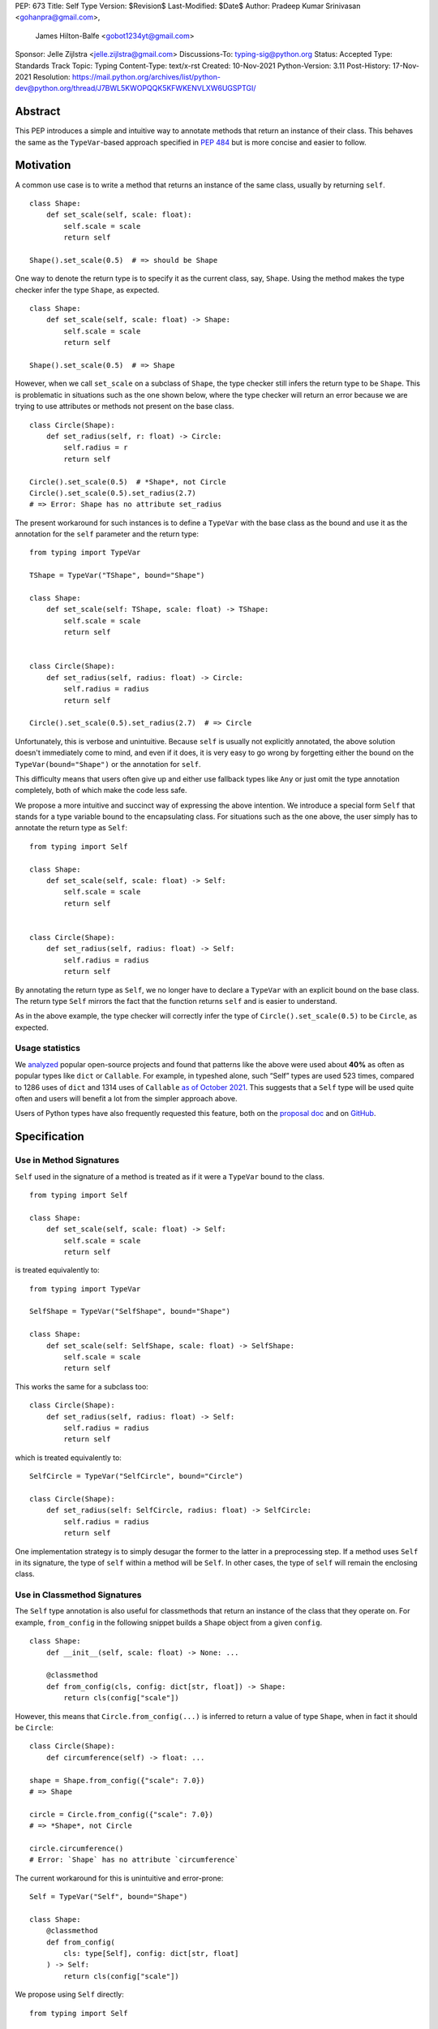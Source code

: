 PEP: 673
Title: Self Type
Version: $Revision$
Last-Modified: $Date$
Author: Pradeep Kumar Srinivasan <gohanpra@gmail.com>,
        James Hilton-Balfe <gobot1234yt@gmail.com>
Sponsor: Jelle Zijlstra <jelle.zijlstra@gmail.com>
Discussions-To: typing-sig@python.org
Status: Accepted
Type: Standards Track
Topic: Typing
Content-Type: text/x-rst
Created: 10-Nov-2021
Python-Version: 3.11
Post-History: 17-Nov-2021
Resolution: https://mail.python.org/archives/list/python-dev@python.org/thread/J7BWL5KWOPQQK5KFWKENVLXW6UGSPTGI/

Abstract
========

This PEP introduces a simple and intuitive way to annotate methods that return
an instance of their class. This behaves the same as the ``TypeVar``-based
approach specified in :pep:`484`
but is more concise and easier to follow.

Motivation
==========

A common use case is to write a method that returns an instance of the same
class, usually by returning ``self``.

::

    class Shape:
        def set_scale(self, scale: float):
            self.scale = scale
            return self

    Shape().set_scale(0.5)  # => should be Shape


One way to denote the return type is to specify it as the current class, say,
``Shape``. Using the method makes the type checker infer the type ``Shape``,
as expected.

::

    class Shape:
        def set_scale(self, scale: float) -> Shape:
            self.scale = scale
            return self

    Shape().set_scale(0.5)  # => Shape


However, when we call ``set_scale`` on a subclass of ``Shape``, the type
checker still infers the return type to be ``Shape``. This is problematic in
situations such as the one shown below, where the type checker will return an
error because we are trying to use attributes or methods not present on the
base class.

::

    class Circle(Shape):
        def set_radius(self, r: float) -> Circle:
            self.radius = r
            return self

    Circle().set_scale(0.5)  # *Shape*, not Circle
    Circle().set_scale(0.5).set_radius(2.7)
    # => Error: Shape has no attribute set_radius


The present workaround for such instances is to define a ``TypeVar`` with the
base class as the bound and use it as the annotation for the ``self``
parameter and the return type:

::

    from typing import TypeVar

    TShape = TypeVar("TShape", bound="Shape")

    class Shape:
        def set_scale(self: TShape, scale: float) -> TShape:
            self.scale = scale
            return self


    class Circle(Shape):
        def set_radius(self, radius: float) -> Circle:
            self.radius = radius
            return self

    Circle().set_scale(0.5).set_radius(2.7)  # => Circle

Unfortunately, this is verbose and unintuitive. Because ``self`` is usually
not explicitly annotated, the above solution doesn't immediately come to mind,
and even if it does, it is very easy to go wrong by forgetting either the
bound on the ``TypeVar(bound="Shape")`` or the annotation for ``self``.

This difficulty means that users often give up and either use fallback types
like ``Any`` or just omit the type annotation completely, both of which make
the code less safe.

We propose a more intuitive and succinct way of expressing the above
intention. We introduce a special form ``Self`` that stands for a type
variable bound to the encapsulating class. For situations such as the one
above, the user simply has to annotate the return type as ``Self``:

::

    from typing import Self

    class Shape:
        def set_scale(self, scale: float) -> Self:
            self.scale = scale
            return self


    class Circle(Shape):
        def set_radius(self, radius: float) -> Self:
            self.radius = radius
            return self

By annotating the return type as ``Self``, we no longer have to declare a
``TypeVar`` with an explicit bound on the base class. The return type ``Self``
mirrors the fact that the function returns ``self`` and is easier to
understand.

As in the above example, the type checker will correctly infer the type of
``Circle().set_scale(0.5)`` to be ``Circle``, as expected.

Usage statistics
----------------

We `analyzed
<https://github.com/pradeep90/annotation_collector/#self-type-stats>`_ popular
open-source projects and found that patterns like the above were used about
**40%** as often as popular types like ``dict`` or ``Callable``. For example,
in typeshed alone, such “Self” types are used 523 times, compared to 1286 uses
of ``dict`` and 1314 uses of ``Callable`` `as of October 2021
<https://github.com/pradeep90/annotation_collector/#overall-stats-in-typeshed>`_.
This suggests that a ``Self`` type will be used quite often and users will
benefit a lot from the simpler approach above.

Users of Python types have also frequently requested this feature,
both on the `proposal doc
<https://docs.google.com/document/d/1ujuSMXDmSIOJpiZyV7mvBEC8P-y55AgSzXcvhrZciuI/edit?disco=AAAARP_cNdc>`_
and on `GitHub <https://github.com/python/mypy/issues/11871>`_.

Specification
=============

Use in Method Signatures
------------------------

``Self`` used in the signature of a method is treated as if it were a
``TypeVar`` bound to the class.

::

    from typing import Self

    class Shape:
        def set_scale(self, scale: float) -> Self:
            self.scale = scale
            return self

is treated equivalently to:

::

    from typing import TypeVar

    SelfShape = TypeVar("SelfShape", bound="Shape")

    class Shape:
        def set_scale(self: SelfShape, scale: float) -> SelfShape:
            self.scale = scale
            return self

This works the same for a subclass too:

::

    class Circle(Shape):
        def set_radius(self, radius: float) -> Self:
            self.radius = radius
            return self

which is treated equivalently to:

::

    SelfCircle = TypeVar("SelfCircle", bound="Circle")

    class Circle(Shape):
        def set_radius(self: SelfCircle, radius: float) -> SelfCircle:
            self.radius = radius
            return self

One implementation strategy is to simply desugar the former to the latter in a
preprocessing step. If a method uses ``Self`` in its signature, the type of
``self`` within a method will be ``Self``. In other cases, the type of
``self`` will remain the enclosing class.


Use in Classmethod Signatures
-----------------------------

The ``Self`` type annotation is also useful for classmethods that return
an instance of the class that they operate on. For example, ``from_config`` in
the following snippet builds a ``Shape`` object from a given ``config``.

::

    class Shape:
        def __init__(self, scale: float) -> None: ...

        @classmethod
        def from_config(cls, config: dict[str, float]) -> Shape:
            return cls(config["scale"])


However, this means that ``Circle.from_config(...)`` is inferred to return a
value of type ``Shape``, when in fact it should be ``Circle``:

::

    class Circle(Shape):
        def circumference(self) -> float: ...

    shape = Shape.from_config({"scale": 7.0})
    # => Shape

    circle = Circle.from_config({"scale": 7.0})
    # => *Shape*, not Circle

    circle.circumference()
    # Error: `Shape` has no attribute `circumference`


The current workaround for this is unintuitive and error-prone:

::

    Self = TypeVar("Self", bound="Shape")

    class Shape:
        @classmethod
        def from_config(
            cls: type[Self], config: dict[str, float]
        ) -> Self:
            return cls(config["scale"])

We propose using ``Self`` directly:

::

    from typing import Self

    class Shape:
        @classmethod
        def from_config(cls, config: dict[str, float]) -> Self:
            return cls(config["scale"])

This avoids the complicated ``cls: type[Self]`` annotation and the ``TypeVar``
declaration with a ``bound``. Once again, the latter code behaves equivalently
to the former code.

Use in Parameter Types
----------------------

Another use for ``Self`` is to annotate parameters that expect instances of
the current class:

::

    Self = TypeVar("Self", bound="Shape")

    class Shape:
        def difference(self: Self, other: Self) -> float: ...

        def apply(self: Self, f: Callable[[Self], None]) -> None: ...

We propose using ``Self`` directly to achieve the same behavior:

::

    from typing import Self

    class Shape:
        def difference(self, other: Self) -> float: ...

        def apply(self, f: Callable[[Self], None]) -> None: ...

Note that specifying ``self: Self`` is harmless, so some users may find it
more readable to write the above as:

::

    class Shape:
        def difference(self: Self, other: Self) -> float: ...

Use in Attribute Annotations
----------------------------

Another use for ``Self`` is to annotate attributes. One example is where we
have a ``LinkedList`` whose elements must be subclasses of the current class.

::

    from dataclasses import dataclass
    from typing import Generic, TypeVar

    T = TypeVar("T")

    @dataclass
    class LinkedList(Generic[T]):
        value: T
        next: LinkedList[T] | None = None

    # OK
    LinkedList[int](value=1, next=LinkedList[int](value=2))
    # Not OK
    LinkedList[int](value=1, next=LinkedList[str](value="hello"))


However, annotating the ``next`` attribute as ``LinkedList[T]`` allows invalid
constructions with subclasses:

::

    @dataclass
    class OrdinalLinkedList(LinkedList[int]):
        def ordinal_value(self) -> str:
            return as_ordinal(self.value)

    # Should not be OK because LinkedList[int] is not a subclass of
    # OrdinalLinkedList, # but the type checker allows it.
    xs = OrdinalLinkedList(value=1, next=LinkedList[int](value=2))

    if xs.next:
        print(xs.next.ordinal_value())  # Runtime Error.


We propose expressing this constraint using ``next: Self | None``:

::

    from typing import Self

    @dataclass
    class LinkedList(Generic[T]):
        value: T
        next: Self | None = None

    @dataclass
    class OrdinalLinkedList(LinkedList[int]):
        def ordinal_value(self) -> str:
            return as_ordinal(self.value)

    xs = OrdinalLinkedList(value=1, next=LinkedList[int](value=2))
    # Type error: Expected OrdinalLinkedList, got LinkedList[int].

    if xs.next is not None:
        xs.next = OrdinalLinkedList(value=3, next=None)  # OK
        xs.next = LinkedList[int](value=3, next=None)  # Not OK



The code above is semantically equivalent to treating each attribute
containing a ``Self`` type as a ``property`` that returns that type:

::

    from dataclasses import dataclass
    from typing import Any, Generic, TypeVar

    T = TypeVar("T")
    Self = TypeVar("Self", bound="LinkedList")


    class LinkedList(Generic[T]):
        value: T

        @property
        def next(self: Self) -> Self | None:
            return self._next

        @next.setter
        def next(self: Self, next: Self | None) -> None:
            self._next = next

    class OrdinalLinkedList(LinkedList[int]):
        def ordinal_value(self) -> str:
            return str(self.value)

Use in Generic Classes
----------------------

``Self`` can also be used in generic class methods:

::

    class Container(Generic[T]):
        value: T
        def set_value(self, value: T) -> Self: ...


This is equivalent to writing:

::

    Self = TypeVar("Self", bound="Container[Any]")

    class Container(Generic[T]):
        value: T
        def set_value(self: Self, value: T) -> Self: ...


The behavior is to preserve the type argument of the object on which the
method was called. When called on an object with concrete type
``Container[int]``, ``Self`` is bound to ``Container[int]``. When called with
an object of generic type ``Container[T]``, ``Self`` is bound to
``Container[T]``:

::

    def object_with_concrete_type() -> None:
        int_container: Container[int]
        str_container: Container[str]
        reveal_type(int_container.set_value(42))  # => Container[int]
        reveal_type(str_container.set_value("hello"))  # => Container[str]

    def object_with_generic_type(
        container: Container[T], value: T,
    ) -> Container[T]:
        return container.set_value(value)  # => Container[T]


The PEP doesn’t specify the exact type of ``self.value`` within the method
``set_value``. Some type checkers may choose to implement ``Self`` types using
class-local type variables with ``Self = TypeVar(“Self”,
bound=Container[T])``, which will infer a precise type ``T``. However, given
that class-local type variables are not a standardized type system feature, it
is also acceptable to infer ``Any`` for ``self.value``. We leave this up to
the type checker.

Note that we reject using ``Self`` with type arguments, such as ``Self[int]``.
This is because it creates ambiguity about the type of the ``self`` parameter
and introduces unnecessary complexity:

::

    class Container(Generic[T]):
        def foo(
            self, other: Self[int], other2: Self,
        ) -> Self[str]:  # Rejected
            ...

In such cases, we recommend using an explicit type for ``self``:

::

    class Container(Generic[T]):
        def foo(
            self: Container[T],
            other: Container[int],
            other2: Container[T]
        ) -> Container[str]: ...


Use in Protocols
----------------

``Self`` is valid within Protocols, similar to its use in classes:

::

    from typing import Protocol, Self

    class ShapeProtocol(Protocol):
        scale: float

        def set_scale(self, scale: float) -> Self:
            self.scale = scale
            return self

is treated equivalently to:

::

    from typing import TypeVar

    SelfShape = TypeVar("SelfShape", bound="ShapeProtocol")

    class ShapeProtocol(Protocol):
        scale: float

        def set_scale(self: SelfShape, scale: float) -> SelfShape:
            self.scale = scale
            return self


See :pep:`PEP 544
<544#self-types-in-protocols>` for
details on the behavior of TypeVars bound to protocols.

> Checking a class for compatibility with a protocol: If a protocol uses
> ``Self`` in methods or attribute annotations, then a class ``Foo`` is
> considered compatible with the protocol if its corresponding methods and
> attribute annotations use either ``Self`` or ``Foo`` or any of ``Foo``’s
> subclasses. See the examples below:

::

    from typing import Protocol, TypeVar

    class ShapeProtocol(Protocol):
        def set_scale(self, scale: float) -> Self: ...

    TShape = TypeVar('TShape', bound=ShapeProtocol)

    class ReturnConcreteShape:
        scale: float = 1.0

        def set_scale(self, scale: float) -> ReturnConcreteShape:
            self.scale = scale
            return self

    class ReturnDifferentClass:
        scale: float = 1.0

        def set_scale(self, scale: float) -> ReturnConcreteShape:
            return ReturnConcreteShape(...)

    class ReturnBaseClass(ReturnConcreteShape):
        pass

    def scale_up(shape: TShape) -> TShape:
        return shape.set_scale(42.)

    concrete = ReturnConcreteShape()
    concrete = scale_up(concrete)   # Runtime ok

    different = ReturnDifferentShape()
    different = scale_up(different) # Runtime not ok -- got back a
                                    # ReturnConcreteShape instance

    def accepts_shape(shape: ShapeProtocol) -> None:
        y = shape.set_scale(0.5)
        reveal_type(y)

    def main() -> None:
        return_self_shape: ReturnSelf
        return_concrete_shape: ReturnConcreteShape
        bad_return_type: BadReturnType
        return_different_class: ReturnDifferentClass

        accepts_shape(return_self_shape)  # OK
        accepts_shape(return_concrete_shape)  # OK
        accepts_shape(bad_return_type)  # Not OK
        # Not OK because it returns a non-subclass.
        accepts_shape(return_different_class)


Valid Locations for ``Self``
============================

A ``Self`` annotation is only valid in class contexts, and will always refer
to the encapsulating class. In contexts involving nested classes, ``Self``
will always refer to the innermost class.

The following uses of ``Self`` are accepted:

::

    class ReturnsSelf:
        def foo(self) -> Self: ... # Accepted

        @classmethod
        def bar(cls) -> Self:  # Accepted
            return cls()

        def __new__(cls, value: int) -> Self: ...  # Accepted

        def explicitly_use_self(self: Self) -> Self: ...  # Accepted

        # Accepted (Self can be nested within other types)
        def returns_list(self) -> list[Self]: ...

        # Accepted (Self can be nested within other types)
        @classmethod
        def return_cls(cls) -> type[Self]:
            return cls

    class Child(ReturnsSelf):
        # Accepted (we can override a method that uses Self annotations)
        def foo(self) -> Self: ...

    class TakesSelf:
        def foo(self, other: Self) -> bool: ...  # Accepted

    class Recursive:
        # Accepted (treated as an @property returning ``Self | None``)
        next: Self | None

    class CallableAttribute:
        def foo(self) -> int: ...

        # Accepted (treated as an @property returning the Callable type)
        bar: Callable[[Self], int] = foo

    class HasNestedFunction:
        x: int = 42

        def foo(self) -> None:

            # Accepted (Self is bound to HasNestedFunction).
            def nested(z: int, inner_self: Self) -> Self:
                print(z)
                print(inner_self.x)
                return inner_self

            nested(42, self)  # OK


    class Outer:
        class Inner:
            def foo(self) -> Self: ...  # Accepted (Self is bound to Inner)


The following uses of ``Self`` are rejected.

::

    def foo(bar: Self) -> Self: ...  # Rejected (not within a class)

    bar: Self  # Rejected (not within a class)

    class Foo:
        # Rejected (Self is treated as unknown).
        def has_existing_self_annotation(self: T) -> Self: ...

    class Foo:
        def return_concrete_type(self) -> Self:
            return Foo()  # Rejected (see FooChild below for rationale)

    class FooChild(Foo):
        child_value: int = 42

        def child_method(self) -> None:
            # At runtime, this would be Foo, not FooChild.
            y = self.return_concrete_type()

            y.child_value
            # Runtime error: Foo has no attribute child_value

    class Bar(Generic[T]):
        def bar(self) -> T: ...

    class Baz(Bar[Self]): ...  # Rejected

We reject type aliases containing ``Self``. Supporting ``Self``
outside class definitions can require a lot of special-handling in
type checkers. Given that it also goes against the rest of the PEP to
use ``Self`` outside a class definition, we believe the added
convenience of aliases is not worth it:

::

    TupleSelf = Tuple[Self, Self]  # Rejected

    class Alias:
        def return_tuple(self) -> TupleSelf:  # Rejected
            return (self, self)

Note that we reject ``Self`` in staticmethods. ``Self`` does not add much
value since there is no ``self`` or ``cls`` to return. The only possible use
cases would be to return a parameter itself or some element from a container
passed in as a parameter. These don’t seem worth the additional complexity.

::

    class Base:
        @staticmethod
        def make() -> Self:  # Rejected
            ...

        @staticmethod
        def return_parameter(foo: Self) -> Self:  # Rejected
            ...

Likewise, we reject ``Self`` in metaclasses. ``Self`` in this PEP consistently
refers to the same type (that of ``self``). But in metaclasses, it would have
to refer to different types in different method signatures. For example, in
``__mul__``, ``Self`` in the return type would refer to the implementing class
``Foo``, not the enclosing class ``MyMetaclass``. But, in ``__new__``, ``Self``
in the return type would refer to the enclosing class ``MyMetaclass``. To
avoid confusion, we reject this edge case.

::

    class MyMetaclass(type):
        def __new__(cls, *args: Any) -> Self:  # Rejected
            return super().__new__(cls, *args)

        def __mul__(cls, count: int) -> list[Self]:  # Rejected
            return [cls()] * count

    class Foo(metaclass=MyMetaclass): ...


Runtime behavior
================

Because ``Self`` is not subscriptable, we propose an implementation similar to
``typing.NoReturn``.

::

    @_SpecialForm
    def Self(self, params):
        """Used to spell the type of "self" in classes.

        Example::

          from typing import Self

          class ReturnsSelf:
              def parse(self, data: bytes) -> Self:
                  ...
                  return self

        """
        raise TypeError(f"{self} is not subscriptable")


Rejected Alternatives
=====================

Allow the Type Checker to Infer the Return Type
-----------------------------------------------

One proposal is to leave the ``Self`` type implicit and let the type checker
infer from the body of the method that the return type must be the same as the
type of the ``self`` parameter:

::

    class Shape:
        def set_scale(self, scale: float):
            self.scale = scale
            return self  # Type checker infers that we are returning self

We reject this because Explicit Is Better Than Implicit. Beyond that, the
above approach will fail for type stubs, which don’t have method bodies to
analyze.


Reference Implementations
=========================

Mypy: Proof of concept implementation in `Mypy
<https://github.com/Gobot1234/mypy>`_.

Pyright: v1.1.184

Runtime implementation of ``Self``: `PR
<https://github.com/python/typing/pull/933>`_.

Resources
=========

Similar discussions on a ``Self`` type in Python started in Mypy around 2016:
`Mypy issue #1212 <https://github.com/python/mypy/issues/1212>`_ - SelfType or
another way to spell "type of self". However, the approach ultimately taken
there was the bounded ``TypeVar`` approach shown in our "before" examples.
Other issues that discuss this include `Mypy issue #2354
<https://github.com/python/mypy/issues/2354>`_ - Self types in generic
classes.

Pradeep made a concrete proposal at the PyCon Typing Summit 2021:
 `recorded talk <https://youtu.be/ld9rwCvGdhc?t=3260>`_, `slides
 <https://drive.google.com/file/d/1x-qoDVY_OvLpIV1EwT7m3vm4HrgubHPG/view>`_.

James brought up the proposal independently on typing-sig:
`Typing-sig thread <https://mail.python.org/archives/list/typing-sig@python.org/thread/SJAANGA2CWZ6D6TJ7KOPG7PZQC56K73S/#B2CBLQDHXQ5HMFUMS4VNY2D4YDCFT64Q>`_.

Other languages have similar ways to express the type of the enclosing class:

+ TypeScript has the ``this`` type (`TypeScript docs
  <https://typescriptlang.org/docs/handbook/2/classes.html#this-types>`_)
+ Rust has the ``Self`` type (`Rust docs
  <https://doc.rust-lang.org/std/keyword.SelfTy.html>`_)

Thanks to the following people for their feedback on the PEP:

Jia Chen, Rebecca Chen, Sergei Lebedev, Kaylynn Morgan, Tuomas
Suutari, Eric Traut, Alex Waygood, Shannon Zhu, and Никита Соболев

Copyright
=========

This document is placed in the public domain or under the
CC0-1.0-Universal license, whichever is more permissive.



..
   Local Variables:
   mode: indented-text
   indent-tabs-mode: nil
   sentence-end-double-space: t
   fill-column: 70
   coding: utf-8
   End:
